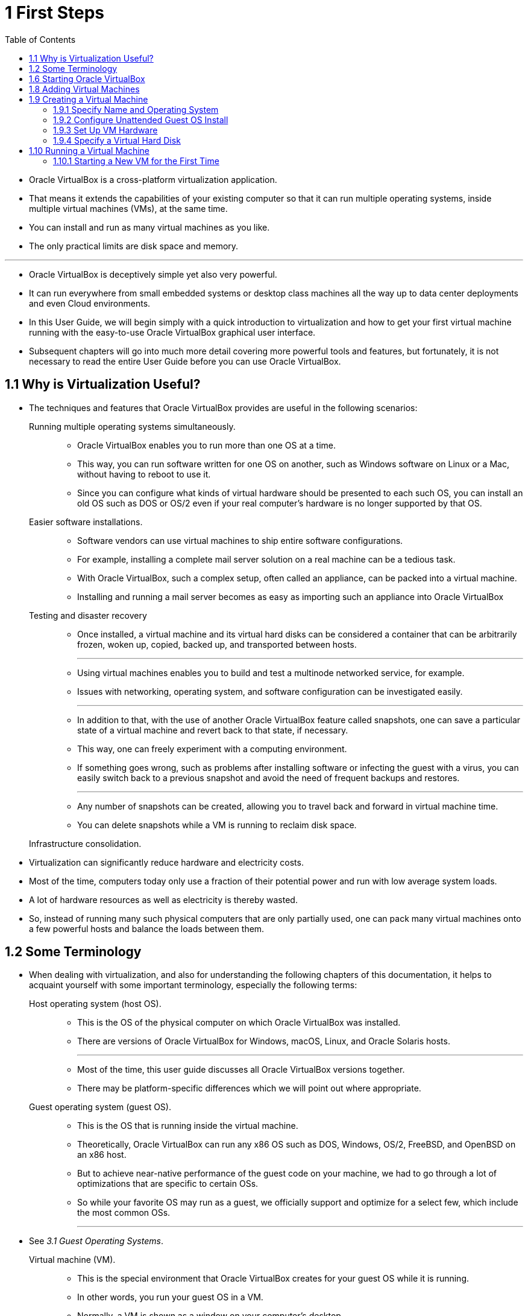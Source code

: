 = 1 First Steps
:toc: left

* Oracle VirtualBox is a cross-platform virtualization application.
* That means it extends the capabilities of your existing computer so that it
  can run multiple operating systems, inside multiple virtual machines (VMs),
  at the same time.
* You can install and run as many virtual machines as you like.
* The only practical limits are disk space and memory.

'''

* Oracle VirtualBox is deceptively simple yet also very powerful.
* It can run everywhere from small embedded systems or desktop class machines
  all the way up to data center deployments and even Cloud environments.
* In this User Guide, we will begin simply with a quick introduction to
  virtualization and how to get your first virtual machine running with the
  easy-to-use Oracle VirtualBox graphical user interface.
* Subsequent chapters will go into much more detail covering more powerful
  tools and features, but fortunately, it is not necessary to read the entire
  User Guide before you can use Oracle VirtualBox.

== 1.1 Why is Virtualization Useful?

* The techniques and features that Oracle VirtualBox provides are useful in the
  following scenarios:
Running multiple operating systems simultaneously.::
** Oracle VirtualBox enables you to run more than one OS at a time.
** This way, you can run software written for one OS on another, such as
   Windows software on Linux or a Mac, without having to reboot to use it.
** Since you can configure what kinds of virtual hardware should be presented
   to each such OS, you can install an old OS such as DOS or OS/2 even if your
   real computer's hardware is no longer supported by that OS.
Easier software installations.::
** Software vendors can use virtual machines to ship entire software
   configurations.
** For example, installing a complete mail server solution on a real machine
   can be a tedious task.
** With Oracle VirtualBox, such a complex setup, often called an appliance, can
   be packed into a virtual machine.
** Installing and running a mail server becomes as easy as importing such an
   appliance into Oracle VirtualBox
Testing and disaster recovery::
** Once installed, a virtual machine and its virtual hard disks can be
   considered a container that can be arbitrarily frozen, woken up, copied, backed
   up, and transported between hosts.
+
'''
** Using virtual machines enables you to build and test a multinode networked
   service, for example. +
** Issues with networking, operating system, and software configuration can be
   investigated easily.
+
'''
** In addition to that, with the use of another Oracle VirtualBox feature
   called snapshots, one can save a particular state of a virtual machine and
   revert back to that state, if necessary.
** This way, one can freely experiment with a computing environment.
** If something goes wrong, such as problems after installing software or
   infecting the guest with a virus, you can easily switch back to a previous
   snapshot and avoid the need of frequent backups and restores.
+
'''
** Any number of snapshots can be created, allowing you to travel back and
   forward in virtual machine time.
** You can delete snapshots while a VM is running to reclaim disk space.

Infrastructure consolidation.::
* Virtualization can significantly reduce hardware and electricity costs.
* Most of the time, computers today only use a fraction of their potential
  power and run with low average system loads.
* A lot of hardware resources as well as electricity is thereby wasted.
* So, instead of running many such physical computers that are only partially
  used, one can pack many virtual machines onto a few powerful hosts and
  balance the loads between them.

== 1.2 Some Terminology

* When dealing with virtualization, and also for understanding the following
  chapters of this documentation, it helps to acquaint yourself with some
  important terminology, especially the following terms:
Host operating system (host OS).::
** This is the OS of the physical computer on which Oracle VirtualBox was
   installed.
** There are versions of Oracle VirtualBox for Windows, macOS, Linux, and
   Oracle Solaris hosts.
+
'''
** Most of the time, this user guide discusses all Oracle VirtualBox versions
   together.
** There may be platform-specific differences which we will point out where
   appropriate.

Guest operating system (guest OS).::
** This is the OS that is running inside the virtual machine.
** Theoretically, Oracle VirtualBox can run any x86 OS such as DOS, Windows,
   OS/2, FreeBSD, and OpenBSD on an x86 host.
** But to achieve near-native performance of the guest code on your machine, we
   had to go through a lot of optimizations that are specific to certain OSs.
** So while your favorite OS may run as a guest, we officially support and
   optimize for a select few, which include the most common OSs.
+
'''
* See _3.1 Guest Operating Systems_.

Virtual machine (VM).::
** This is the special environment that Oracle VirtualBox creates for your
   guest OS while it is running.
** In other words, you run your guest OS in a VM.
** Normally, a VM is shown as a window on your computer's desktop.
** Depending on which of the various frontends of Oracle VirtualBox you use, the
   VM might be shown in full screen mode or remotely on another computer.
+
'''
** Internally, Oracle VirtualBox treats a VM as a set of parameters that specify
   its behavior.
** Some parameters describe hardware settings, such as the amount of memory and
   number of CPUs assigned.
** Other parameters describe the state information, such as whether the VM is
   running or saved.
+
'''
** You can view these VM settings in VirtualBox Manager, in the Settings
   window, and by running the VBoxManage command.
** See _8 VBoxManage_.

Guest Additions.::
** This refers to special software packages which are shipped with Oracle
   VirtualBox but designed to be installed inside a VM to improve performance
   of the guest OS and to add extra features.
** See _4 Guest Additions_.

== 1.6 Starting Oracle VirtualBox

* After installation, you can start Oracle VirtualBox as follows:
Linux or Oracle Solaris hosts::
** Depending on your desktop environment, an Oracle VirtualBox item may have
   been placed in either the System or System Tools group of your Applications
   menu.
** Alternatively, you can enter VirtualBox in a terminal window.
** When you start Oracle VirtualBox, the VirtualBox Manager interface is shown.
** See _1.7 Configuring Oracle VirtualBox_.

== 1.8 Adding Virtual Machines

* If you want to create a completely new VM, click New and follow the steps in
  _1.9 Creating a Virtual Machine_.
* If you already have a VM saved on your machine, you can add it to the machine
  list by clicking Add.
* If you have a VM on a different machine, you can import it by clicking Import
  Appliance.
* See _1.15.2 Importing an Appliance in OVF Format_.
* If you want to view an OCI instance from within VirtualBox Manager, see
  _1.16.7.3 Adding a Cloud VM_.

== 1.9 Creating a Virtual Machine

* In the VirtualBox Manager window, click New.
* The Create Virtual Machine workflow is shown, to guide you through the
  required steps for setting up a new virtual machine (VM).

'''

* The steps are:
** _1.9.1 Specify Name and Operating System_
** _1.9.2 Configure Unattended Guest OS Install_
** _1.9.3 Set Up VM Hardware_
** _1.9.4 Specify a Virtual Hard Disk_

'''
 
* The exact settings on the workflow pages depend on the architecture of the
  host platform.

'''

* If you don't see the workflow, change the experience level to Basic.
* See _1.7.2 Experience Levels for VirtualBox Manager_.

'''

* Once created, the virtual machine is displayed in the machine list on the
  left side of the VirtualBox Manager window, with the name that you entered on
  the first page of the workflow.

'''

* You can change the settings later, after you have created the VM, using the
  Machine Settings.

'''

* You must supply an operating system image, in ISO format, for the operating
  system you intend to install on the VM.
* Oracle VirtualBox does not supply the OS or any license required to use it.

=== 1.9.1 Specify Name and Operating System

1. Give the virtual machine (VM) a name.
* The name you enter is shown in the machine list in VirtualBox Manager and is
  also used for the virtual machine's files on disk.
* Be sure to assign each VM an informative name that describes the OS and
  software running on the VM.
* For example, `Windows 10 with Visio`.
* The name is also used to help Oracle VirtualBox suggest the appropriate OS
  and related field contents automatically.

2. Select the location where VMs are stored on your computer, called the
   machine folder.
* Ensure that the folder location has enough free space, especially if you
  intend to use the snapshots feature.
* See also _10.1.1 The Machine Folder_.

3. Select the ISO image file for the operating system you intend to install on
   the new VM.
* The image file can be used directly to install an OS on the new VM as part of
  an unattended installation, or it can be attached to a DVD drive on the new
  VM.
* If the image contains more than one edition, select the edition you want to
  use.

4. Oracle VirtualBox will populate the Type, Subtype, and Version fields if it
   can detect the operating system in the ISO.
* If it cannot detect the OS, then set these according to your OS.
* For example, if the Type is Linux, the Subtype might be Oracle Linux and the
  Version might be Oracle Linux 8.x (64-bit).
* The options available for the guest OS are also limited by the host
  architecture.
* See _3.1 Guest Operating Systems_ for more information.
+
'''

* The supported OSs are grouped into types.
* If you want to install something very unusual that is not listed, select the
  Other type.
* Depending on your selection, Oracle VirtualBox will enable or disable certain
  VM settings that your guest OS may require.
* This is particularly important for 64-bit guests (see _3.1.5 64-bit Guests
  on) but you must always set this field to the correct value.

5. By default, Oracle VirtualBox will install the chosen OS using the ISO image
   provided, if the image supports unattended installation.
* See also _1.9.2 Configure Unattended Guest OS Install_.
+
'''

* If you prefer to install the OS manually, you can disable the unattended
  guest operating system install feature by selecting Skip Unattended
  Installation.
* In that case, the selected ISO image is mounted automatically on the DVD
  drive of the new VM and you must install the OS from there.
* Not all images support unattended installation.

6. Click Next to _1.9.2 Configure Unattended Guest OS Install_ (if using) or to
   _1.9.3 Set Up VM Hardware_.

=== 1.9.2 Configure Unattended Guest OS Install

* If you choose Unattended guest OS Installation, Oracle VirtualBox installs
  the OS on the new virtual machine (VM) automatically.
* You must supply certain configuration options to be used in the installation.
* See also _3.2.1 Using VBoxManage Commands for Unattended Guest Installation_
  for details of how to configure unattended installation from the command
  line.

[NOTE]
====
* You will not see these options if you selected the Skip Unattended
  Installation option.
====

1. Enter the *Username and Password* for a default user on the guest OS.
2. For Windows guests, enter the *Product Key* supplied with Windows.
3. Enter the *Hostname* for the VM. +
   By default, this is the same as the VM name.
4. Enter the *Domain Name* for the VM.
5. Select *Install in Background* if you want to enable headless mode for the
   VM rather than using a graphical user interface.
6. Unattended Guest Additions installation is available for some x86 guests. +
   Select Guest Additions if you would like Oracle VirtualBox to install the
   Guest Additions after the OS. +
   Download the Guest Additions installation ISO to the host, and select the
   file location. +
7. Click Next to _1.9.3 Set Up VM Hardware_

=== 1.9.3 Set Up VM Hardware

1. For *Base Memory*, select the amount of RAM that Oracle VirtualBox should
   allocate to the virtual machine (VM) every time it is started.
* The guest OS will report this size as the VM's installed RAM.
+
'''
+
[CAUTION]
====
* Choose this setting carefully.
* The memory you give to the VM will not be available to your host OS while the
  VM is running.
====
+
* Do not specify more than you can spare, whilst ensuring you allocate enough
  for your guest OS and applications to run properly.
* For example, if your host machine has 4 GB of RAM and you enter 2048 MB as
  the base memory for a VM, you will have 2 GB left for all the other software
  on your host while that VM is running.
+
'''
+
* A guest OS may require at least 1 or 2 GB of memory to install and boot up.
* If you intend to run more than one VM at a time, plan accordingly.
* A VM will not start if it does not have enough RAM to boot.
+
'''

* Always ensure that the host OS has enough RAM remaining.
* If insufficient RAM remains, the system might excessively swap memory to the
  hard disk, which will effectively bring the host system to a standstill.

2. For *Processor(s)*, select the number of virtual processors to assign to the
   VM.
* Do not assign more than half of the total processor threads from the host
  machine.

3. Select *Enable EFI* if you want to enable Extensible Firmware Interface (EFI)
   booting for the guest OS.
4. Click Next to _1.9.4 Specify a Virtual Hard Disk_.

=== 1.9.4 Specify a Virtual Hard Disk

* There are many ways in which Oracle VirtualBox can provide hard disk space
  to a VM, see _5 Virtual Storage_.

'''

* The most common way is to use a virtual hard disk.
* This is a large image file on your physical hard disk, whose contents Oracle
  VirtualBox presents to your VM as if it were a complete hard disk.
* You can copy this file to another host, and use it with another Oracle
  VirtualBox VM.

'''

[NOTE]
====
* If you choose *Do Not Add a Virtual Hard Disk* at this stage you will need to
  attach a hard disk using VirtualBox Manager or VBoxManage commands before
  you can install a guest operating system.
====

==== Create a Virtual Hard Disk

* Follow these steps to create a virtual hard disk to use with this VM.
* To prevent your physical hard disk on the host OS from filling up, Oracle
  VirtualBox limits the size of the image file.
* But the image file must be large enough to hold the contents of the guest OS
  and the applications you want to install.
* For a Windows or Linux guest, you will probably need several gigabytes for
  any serious use.
* The limit of the image file size can be changed later, see _8.33 VBoxManage
  modifymedium_.

1. Select *Create a Virtual Hard Disk Now*.
** This creates a new empty virtual hard disk image, located in the VM's
   machine folder.
2. Enter the following settings:
Disk Size.::
** Use the slider to select a maximum size for the hard disk in the new VM.
Pre-Allocate Full Size.::
** This setting determines the type of image file used for the disk image.
** Select this setting to use a fixed-size file for the disk image.
** Otherwise, Oracle VirtualBox will use a dynamically allocated file for the
   disk image.
'''

* The different types of image file behave as follows:
Dynamically allocated file.::
* This type of image file only grows in size when the guest actually stores
  data on its virtual hard disk.
* Therefore, this file is small initially.
* As the drive is filled with data, the file grows to the specified size.
Fixed-size file.::
* This type of image file immediately occupies the file specified, even if
  only a fraction of that virtual hard disk space is actually in use.
* While occupying much more space, a fixed-size file incurs less overhead and
  is therefore slightly faster than a dynamically allocated file.

* For more details about the differences, see _5.2 Disk Image Files (VDI,
  VMDK, VHD, HDD)_.

==== Use an Existing Virtual Hard Disk

* Follow these steps to use a virtual hard disk that already exists on the
  host.
* Ensure the image file is in a suitable location (usually the machine folder)
  and not in use by other VMs.

[CAUTION]
====
* Data on the disk image may be deleted.
====

1. Select *Use an Existing Virtual Hard Disk File*
2. Select the image file to use with the new VM, and then click *Add*.

== 1.10 Running a Virtual Machine

* To start a virtual machine (VM), you have the following options:
** Double-click the VM's name in the machine list in VirtualBox Manager.
** Select the VM's name in the machine list in VirtualBox Manager, and click
   *Start* in the toolbar the top of the window.
** Go to the VirtualBox VMs folder in your system user's home directory.
   +
   Find the subdirectory of the machine you want to start and double-click the
   machine settings file. +
   This file has a `.vbox` file extension.

'''

* The VM you started appears in a new window and you will see it start to boot
  up, or prompt you to install an operating system as required.
* Everything that would normally be seen on the virtual system's monitor is
  shown in the window.

'''

* In general, you can use the virtual machine as you would use a real
  computer.
* The following topics describe a few points to note when running a VM.

=== 1.10.1 Starting a New VM for the First Time

* When you start a VM for the first time the OS installation process is
  started automatically, using the ISO image file specified in the *Create
  Virtual Machine* workflow.

'''

* Follow the onscreen instructions to install your OS.
